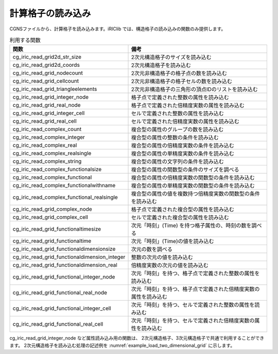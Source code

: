 .. _iriclib_load_grid:

計算格子の読み込み
=======================

CGNSファイルから、計算格子を読み込みます。iRIClib では、構造格子の読み込みの関数のみ提供します。

.. list-table:: 利用する関数
   :header-rows: 1

   * - 関数
     - 備考

   * - cg_iric_read_grid2d_str_size
     - 2次元構造格子のサイズを読み込む

   * - cg_iric_read_grid2d_coords
     - 2次元構造格子を読み込む

   * - cg_iric_read_grid_nodecount
     - 2次元非構造格子の格子点の数を読み込む

   * - cg_iric_read_grid_cellcount
     - 2次元非構造格子の格子セルの数を読み込む

   * - cg_iric_read_grid_triangleelements
     - 2次元非構造格子の三角形の頂点IDのリストを読み込む

   * - cg_iric_read_grid_integer_node
     - 格子点で定義された整数の属性を読み込む

   * - cg_iric_read_grid_real_node
     - 格子点で定義された倍精度実数の属性を読み込む

   * - cg_iric_read_grid_integer_cell
     - セルで定義された整数の属性を読み込む

   * - cg_iric_read_grid_real_cell
     - セルで定義された倍精度実数の属性を読み込む

   * - cg_iric_read_complex_count
     - 複合型の属性のグループの数を読み込む

   * - cg_iric_read_complex_integer
     - 複合型の属性の整数の条件を読み込む

   * - cg_iric_read_complex_real
     - 複合型の属性の倍精度実数の条件を読み込む

   * - cg_iric_read_complex_realsingle
     - 複合型の属性の単精度実数の条件を読み込む

   * - cg_iric_read_complex_string
     - 複合型の属性の文字列の条件を読み込む

   * - cg_iric_read_complex_functionalsize
     - 複合型の属性の関数型の条件のサイズを調べる

   * - cg_iric_read_complex_functional
     - 複合型の属性の倍精度実数の関数型の条件を読み込む

   * - cg_iric_read_complex_functionalwithname
     - 複合型の属性の単精度実数の関数型の条件を読み込む

   * - cg_iric_read_complex_functional_realsingle
     - 複合型の属性の値を複数持つ倍精度実数の関数型の条件を読み込む

   * - cg_iric_read_grid_complex_node
     - 格子点で定義された複合型の属性を読み込む

   * - cg_iric_read_grid_complex_cell
     - セルで定義された複合型の属性を読み込む

   * - cg_iric_read_grid_functionaltimesize
     - 次元「時刻」(Time) を持つ格子属性の、時刻の数を調べる

   * - cg_iric_read_grid_functionaltime
     - 次元「時刻」(Time)の値を読み込む

   * - cg_iric_read_grid_functionaldimensionsize
     - 次元の数を調べる

   * - cg_iric_read_grid_functionaldimension_integer
     - 整数の次元の値を読み込む

   * - cg_iric_read_grid_functionaldimension_real
     - 倍精度実数の次元の値を読み込む

   * - cg_iric_read_grid_functional_integer_node
     - 次元「時刻」を持つ、格子点で定義された整数の属性を読み込む

   * - cg_iric_read_grid_functional_real_node
     - 次元「時刻」を持つ、格子点で定義された倍精度実数の属性を読み込む

   * - cg_iric_read_grid_functional_integer_cell
     - 次元「時刻」を持つ、セルで定義された整数の属性を読み込む

   * - cg_iric_read_grid_functional_real_cell
     - 次元「時刻」を持つ、セルで定義された倍精度実数の属性を読み込む

cg_iric_read_grid_integer_node など属性読み込み用の関数は、
2次元構造格子、3次元構造格子で共通で利用することができます。
2次元構造格子を読み込む処理の記述例を :numref:`example_load_two_dimensional_grid` に示します。

.. code-block:: fortran
   :caption: 2次元格子を読み込む処理の記述例
   :name: example_load_two_dimensional_grid
   :linenos:

   program Sample3
     use iric
     implicit none
   
     integer:: fin, ier, discharge_size, i, j
     integer:: isize, jsize
     double precision, dimension(:,:), allocatable:: grid_x, grid_y
     double precision, dimension(:,:), allocatable:: elevation
     integer, dimension(:,:), allocatable:: obstacle
     integer:: rain_timeid
     integer:: rain_timesize
     double precision, dimension(:), allocatable:: rain_time
     double precision, dimension(:,:), allocatable:: rain
   
     ! CGNS ファイルのオープン
     call cg_iric_open('test.cgn', IRIC_MODE_MODIFY, fin, ier)
     if (ier /=0) STOP "*** Open error of CGNS file ***"
   
     ! 格子のサイズを調べる
     call cg_iric_read_grid2d_str_size(fin, isize, jsize, ier)
   
     ! 格子を読み込むためのメモリを確保
     allocate(grid_x(isize,jsize), grid_y(isize,jsize))
     ! 格子を読み込む
     call cg_iric_read_grid2d_coords(fin, grid_x, grid_y, ier)
   
     if (ier /=0) STOP "*** No grid data ***"
     ! （出力）
     print *, 'grid x,y: isize, jsize=', isize, jsize
     do i = 1, min(isize,5)
       do j = 1, min(jsize,5)
         print *, ' (',i,',',j,')=(',grid_x(i,j),',',grid_y(i,j),')'
       end do
     end do
   
     ! 格子点で定義された属性 elevation のメモリを確保
     allocate(elevation(isize, jsize))
     ! 属性を読み込む
     call cg_iric_read_grid_real_node(fin, 'Elevation', elevation, ier)
     print *, 'Elevation: isize, jsize=', isize, jsize
     do i = 1, min(isize,5)
       do j = 1, min(jsize,5)
         print *, ' (',i,',',j,')=(',elevation(i,j),')'
       end do
     end do
   
     ! セルで定義された属性 obstacle のメモリを確保。セルの属性なのでサイズは (isize-1) * (jsize-1)
     allocate(obstacle(isize-1, jsize-1))
     ! 属性を読み込む
     call cg_iric_read_grid_integer_cell(fin, 'Obstacle', obstacle, ier)
     print *, 'Obstacle: isize -1, jsize-1=', isize-1, jsize-1
     do i = 1, min(isize-1,5)
       do j = 1, min(jsize-1,5)
         print *, ' (',i,',',j,')=(',obstacle(i,j),')'
       end do
     end do
     ! Rain の時刻の数を読み込む
     call cg_iric_read_grid_functionaltimesize(fin, 'Rain', rain_timesize);
     ! Rain の時刻を読み込むメモリを確保。
     allocate(rain_time(rain_timesize))
   
     ! セルで定義された属性 rain のメモリを確保。セルの属性なのでサイズは (isize-1) * (jsize-1)
     allocate(rain(isize-1, jsize-1))
     ! Time = 1 での属性を読み込む
     rain_timeid = 1
     call cg_iric_read_grid_functional_real_cell(fin, 'Rain', rain_timeid, rain, ier)
     print *, 'Rain: isize -1, jsize-1=', isize-1, jsize-1
     do i = 1, min(isize-1,5)
       do j = 1, min(jsize-1,5)
         print *, ' (',i,',',j,')=(',rain(i,j),')'
       end do
     end do
   
     ! allocate で確保したメモリを開放
     deallocate(grid_x, grid_y, elevation, obstacle, rain_time, rain)
   
     ! CGNS ファイルのクローズ
     call cg_iric_close(fin, ier)
     stop
   end program Sample3
